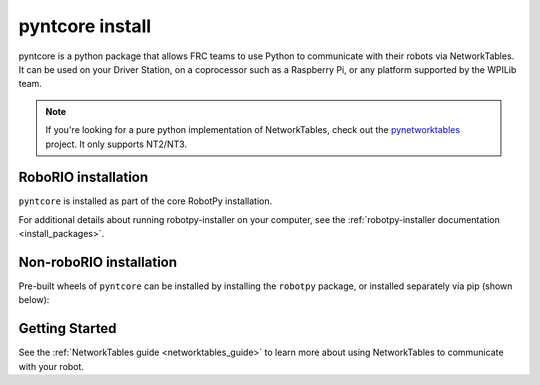 
.. _install_pynetworktables:
.. _install_pyntcore:

pyntcore install
================

pyntcore is a python package that allows FRC teams to use Python to communicate
with their robots via NetworkTables. It can be used on your Driver Station, on a
coprocessor such as a Raspberry Pi, or any platform supported by the WPILib team.

.. note:: If you're looking for a pure python implementation of NetworkTables,
          check out the `pynetworktables <https://github.com/robotpy/pynetworktables>`_
          project. It only supports NT2/NT3.

RoboRIO installation
--------------------

``pyntcore`` is installed as part of the core RobotPy installation.

.. tab:: Windows

   .. code-block:: sh

      # While connected to the internet
      py -3 -m robotpy_installer download robotpy

      # While connected to the network with a RoboRIO on it
      py -3 -m robotpy_installer install robotpy

.. tab:: Linux/macOS

   .. code-block:: sh
   
      # While connected to the internet
      robotpy-installer download robotpy

      # While connected to the network with a RoboRIO on it
      robotpy-installer install robotpy[cscore]
    
For additional details about running robotpy-installer on your computer, see
the :ref:`robotpy-installer documentation <install_packages>`.

Non-roboRIO installation
------------------------

Pre-built wheels of ``pyntcore`` can be installed by installing the ``robotpy``
package, or installed separately via pip (shown below):

.. tab:: Windows

   .. code-block:: sh

      py -3 -m pip install -U pyntcore

.. tab:: Linux/macOS

   .. code-block:: sh

      pip3 install -U pyntcore

.. tab:: ARM Coprocessor

   .. code-block:: sh

      pip3 install -U --find-links=https://tortall.net/~robotpy/wheels/2023/raspbian/ pyntcore

Getting Started
---------------

See the :ref:`NetworkTables guide <networktables_guide>` to learn more about
using NetworkTables to communicate with your robot.
